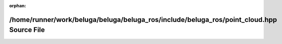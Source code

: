 .. meta::1ae06ad8883e8246406c42135631d5725de852318644c1fd38e35d767eaf22f8d96fb365ddfcb73971c18bc3771c56122d5651ad9a408ce280f78e05ce61d2a6

:orphan:

.. title:: Beluga ROS: /home/runner/work/beluga/beluga/beluga_ros/include/beluga_ros/point_cloud.hpp Source File

/home/runner/work/beluga/beluga/beluga\_ros/include/beluga\_ros/point\_cloud.hpp Source File
============================================================================================

.. container:: doxygen-content

   
   .. raw:: html
     :file: point__cloud_8hpp_source.html
